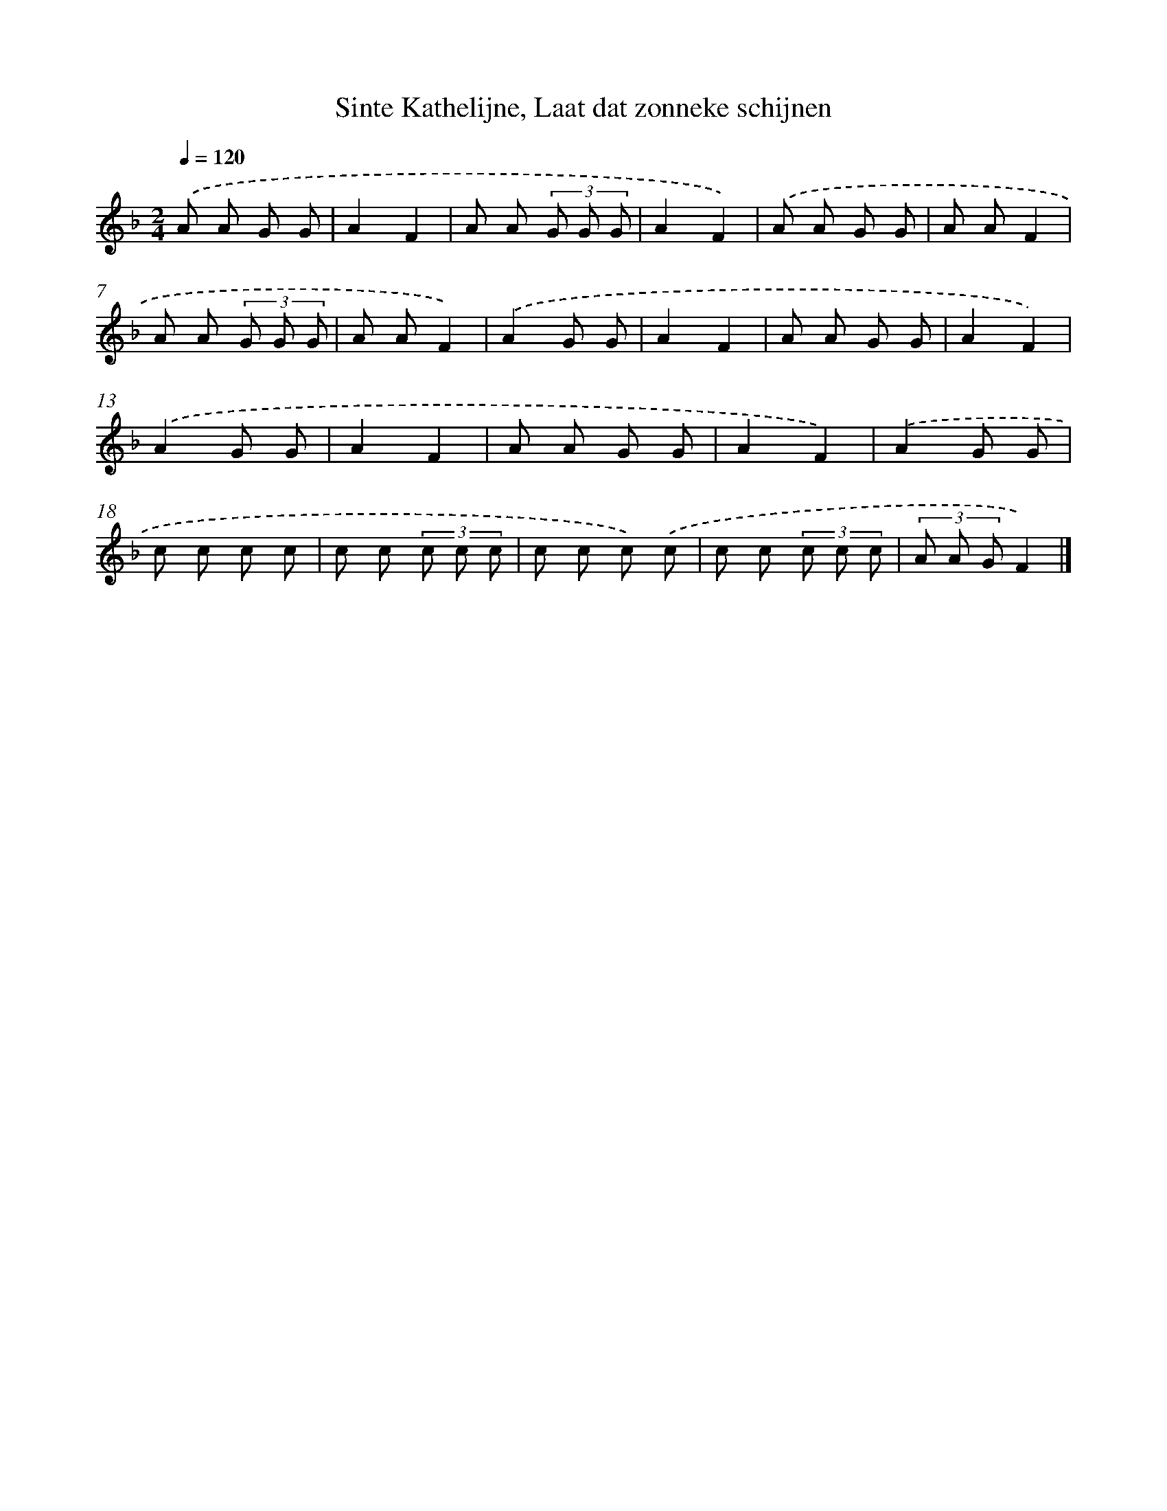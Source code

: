 X: 9791
T: Sinte Kathelijne, Laat dat zonneke schijnen
%%abc-version 2.0
%%abcx-abcm2ps-target-version 5.9.1 (29 Sep 2008)
%%abc-creator hum2abc beta
%%abcx-conversion-date 2018/11/01 14:36:59
%%humdrum-veritas 2757575474
%%humdrum-veritas-data 1612254106
%%continueall 1
%%barnumbers 0
L: 1/8
M: 2/4
Q: 1/4=120
K: F clef=treble
.('A A G G |
A2F2 |
A A (3G G G |
A2F2) |
.('A A G G |
A AF2 |
A A (3G G G |
A AF2) |
.('A2G G |
A2F2 |
A A G G |
A2F2) |
.('A2G G |
A2F2 |
A A G G |
A2F2) |
.('A2G G |
c c c c |
c c (3c c c |
c c c) .('c |
c c (3c c c |
(3A A GF2) |]
